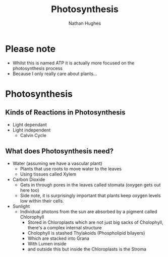 #+TITLE: Photosynthesis
#+OPTIONS: toc:nil 
#+AUTHOR: Nathan Hughes 

* Please note
- Whilst this is named ATP it is actually more focused on the photosynthesis process 
- Because I only really care about plants... 


* Photosynthesis 

** Kinds of Reactions in Photosynthesis
- Light dependant 
- Light independent
  - Calvin Cycle

** What does Photosynthesis need? 
- Water (assuming we have a vascular plant) 
  - Plants that use roots to move water to the leaves 
  - Using tissues called Xylem
- Carbon Dioxide 
  - Gets in through pores in the leaves called stomata (oxygen gets out here too)
  - Side note, it is surprisingly important that plants keep oxygen levels low within their cells. 
- Sunlight 
  - Individual photons from the sun are absorbed by a pigment called Chlorophyll    
    - Stored in Chloroplasts which are not just big sacks of Cholophyll, there's a complex internal structure
    - Cholophyll is stashed Thylakoids (Phospholipid bilayers) 
    - Which are stacked into Grana 
    - With Lumen inside
    - and outside this but inside the Chloroplasts is the Stroma

[[./images/plasts.png]]
